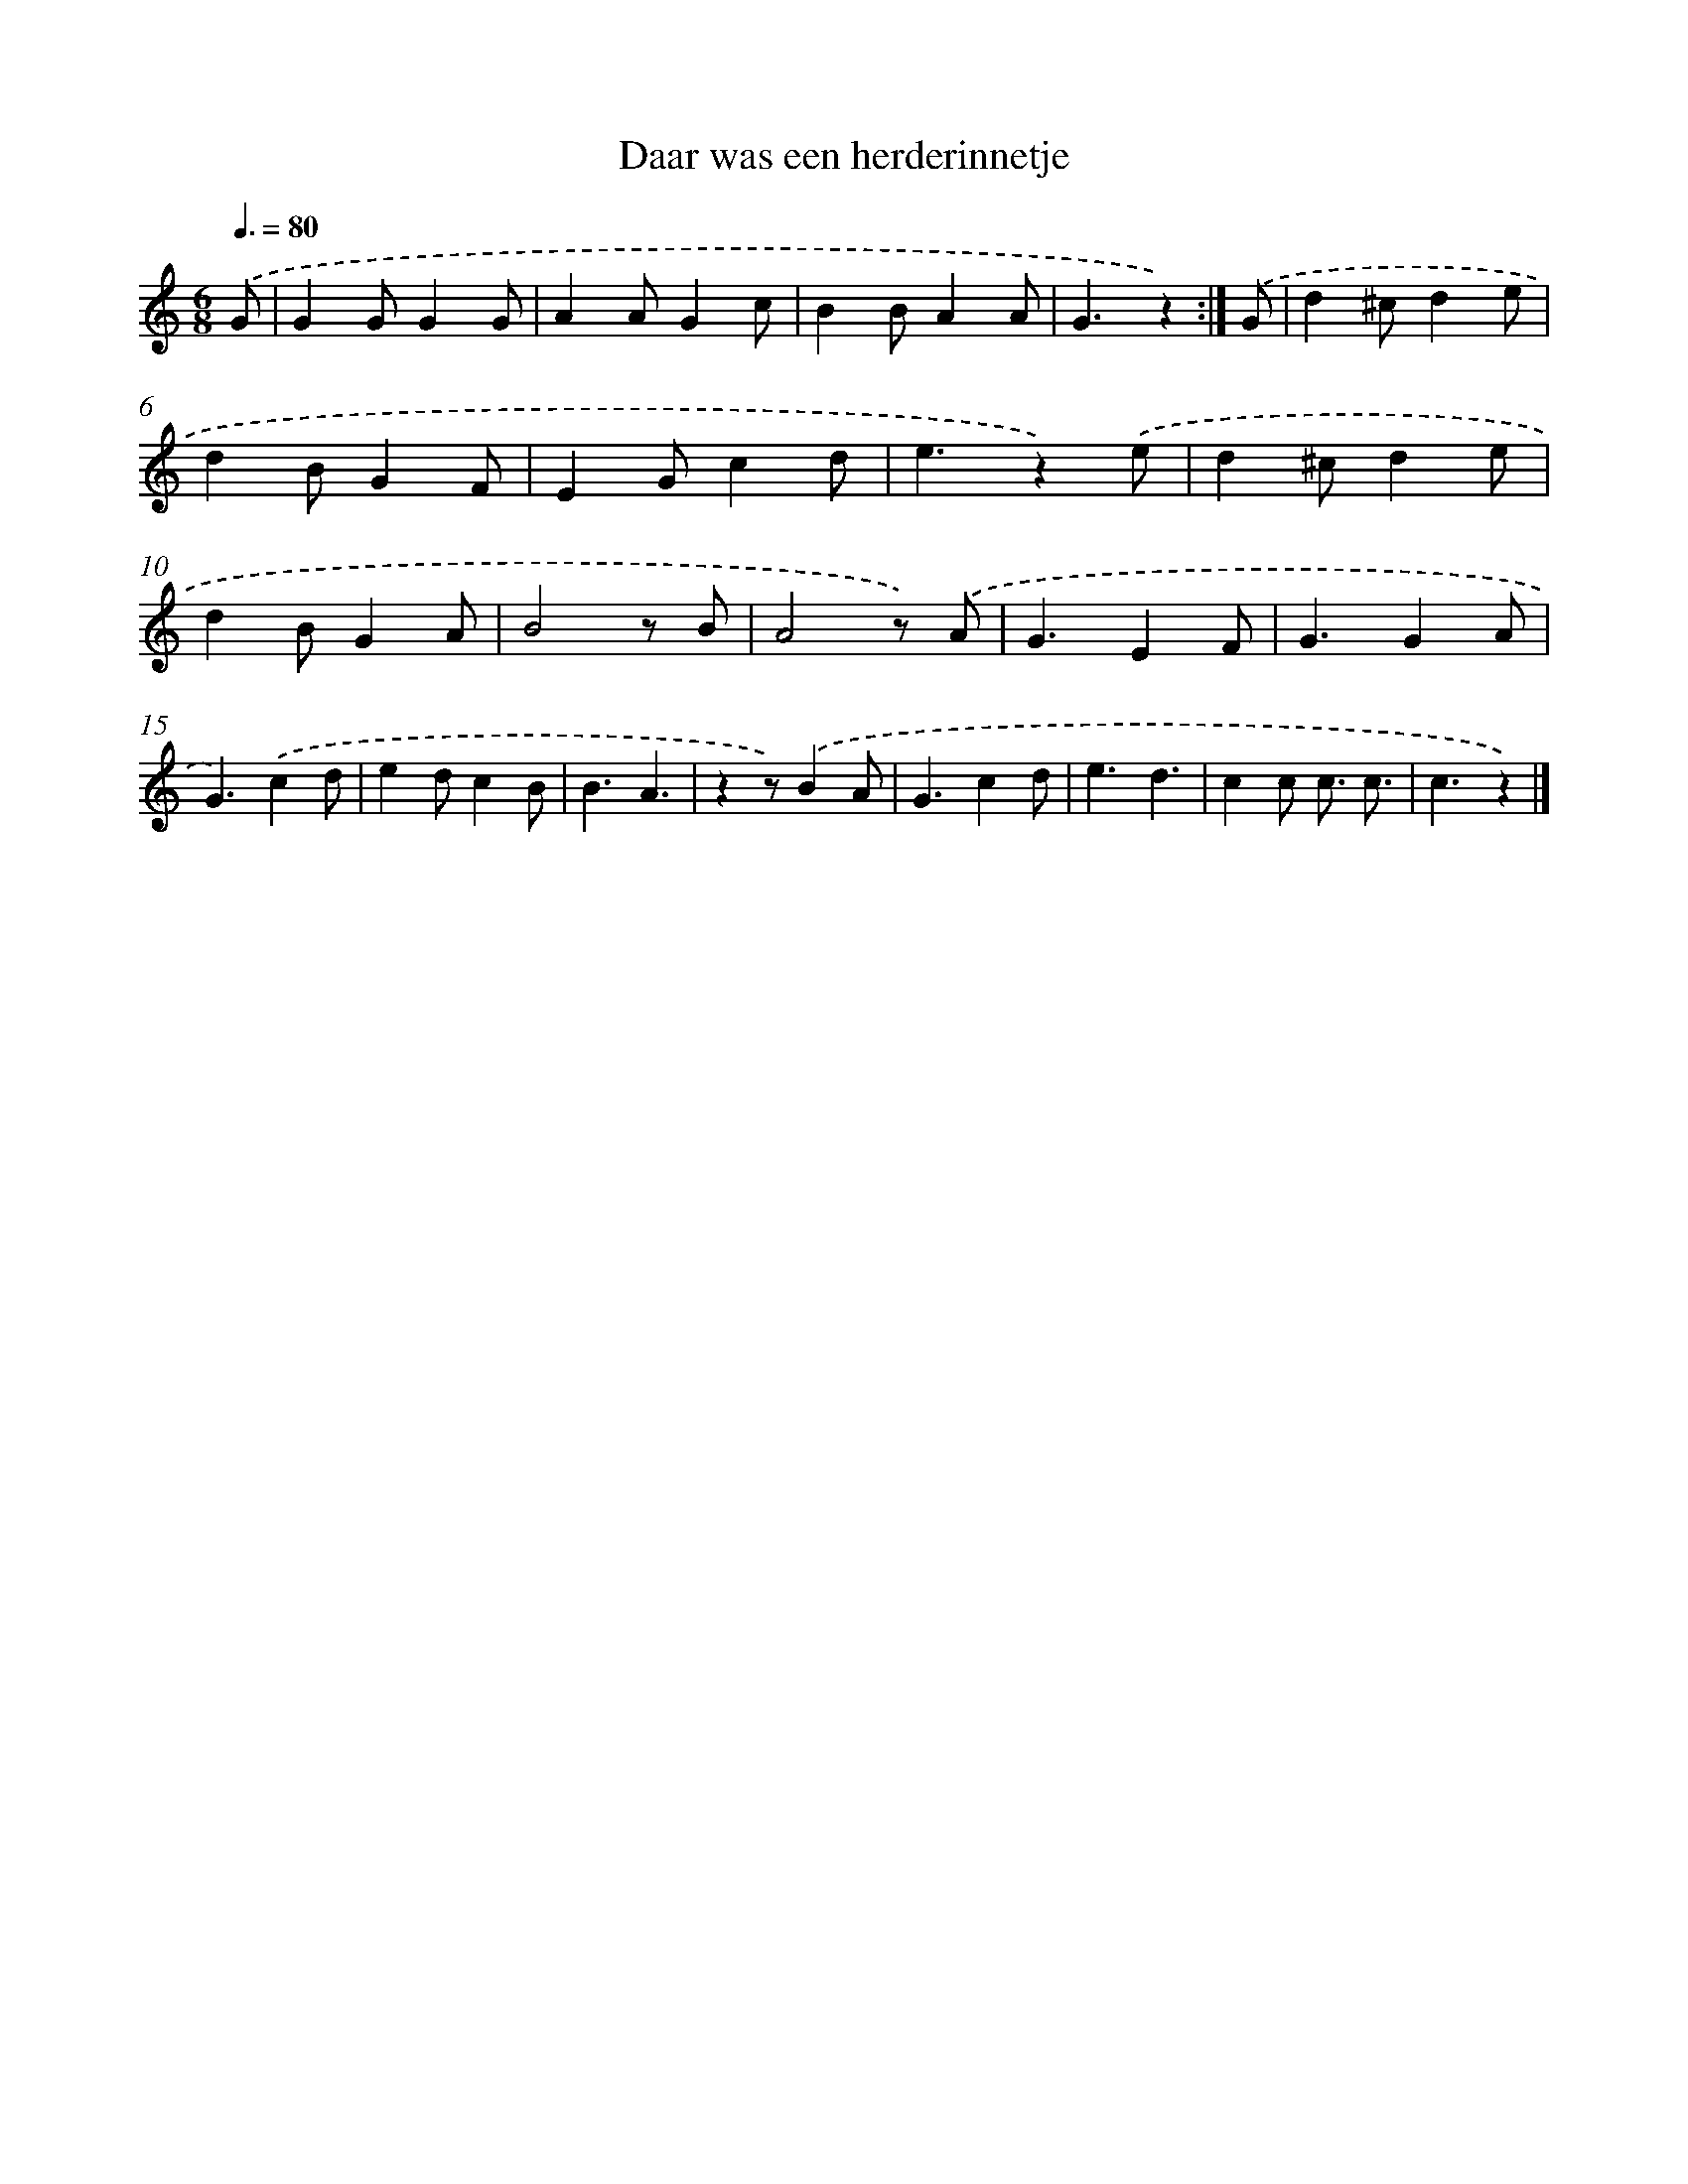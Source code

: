 X: 15119
T: Daar was een herderinnetje
%%abc-version 2.0
%%abcx-abcm2ps-target-version 5.9.1 (29 Sep 2008)
%%abc-creator hum2abc beta
%%abcx-conversion-date 2018/11/01 14:37:51
%%humdrum-veritas 781169237
%%humdrum-veritas-data 870465723
%%continueall 1
%%barnumbers 0
L: 1/4
M: 6/8
Q: 3/8=80
K: C clef=treble
.('G/ [I:setbarnb 1]|
GG/GG/ |
AA/Gc/ |
BB/AA/ |
G3/z) :|]
.('G/ [I:setbarnb 5]|
d^c/de/ |
dB/GF/ |
EG/cd/ |
e3/z).('e/ |
d^c/de/ |
dB/GA/ |
B2z/ B/ |
A2z/) .('A/ |
G3/EF/ |
G3/GA/ |
G3/).('cd/ |
ed/cB/ |
B3/A3/ |
zz/).('BA/ |
G3/cd/ |
e3/d3/ |
cc/ c3// c3// |
c3/z) |]
